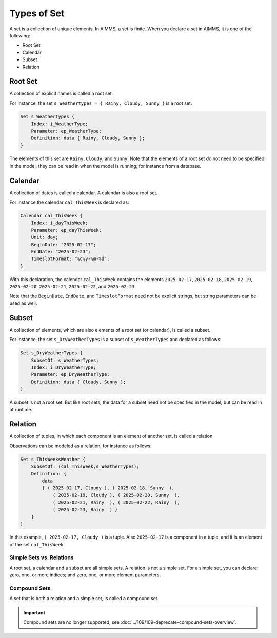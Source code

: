 Types of Set
======================== 

.. meta::
    :description: There are different types of set, each with its own use case.
    :keyword: set, simple set, root set, relation, calendar.

A set is a collection of unique elements. In AIMMS, a set is finite. 
When you declare a set in AIMMS, it is one of the following:

* Root Set
* Calendar
* Subset
* Relation

Root Set
^^^^^^^^^
A collection of explicit names is called a root set. 

For instance, the set ``s_Weathertypes = { Rainy, Cloudy, Sunny }`` is a root set.

.. code-block:: aimms

    Set s_WeatherTypes {
        Index: i_WeatherType;
        Parameter: ep_WeatherType;
        Definition: data { Rainy, Cloudy, Sunny };
    }

The elements of this set are ``Rainy``, ``Cloudy``, and ``Sunny``.
Note that the elements of a root set do not need to be specified in the model, they can be read in when the model is running; for instance from a database.

Calendar
^^^^^^^^^
A collection of dates is called a calendar. A calendar is also a root set.

For instance the calendar ``cal_ThisWeek`` is declared as:

.. code-block:: aimms

    Calendar cal_ThisWeek {
        Index: i_dayThisWeek;
        Parameter: ep_dayThisWeek;
        Unit: day;
        BeginDate: "2025-02-17";
        EndDate: "2025-02-23";
        TimeslotFormat: "%c%y-%m-%d";
    }

With this declaration, the calendar ``cal_ThisWeek`` contains the elements ``2025-02-17``, ``2025-02-18``, ``2025-02-19``, ``2025-02-20``, ``2025-02-21``, ``2025-02-22``, and ``2025-02-23``.

Note that the ``BeginDate``, ``EndDate``, and ``TimeslotFormat`` need not be explicit strings, but string parameters can be used as well.

Subset
^^^^^^^^^^
A collection of elements, which are also elements of a root set (or calendar), is called a subset. 

For instance, the set ``s_DryWeatherTypes`` is a subset of ``s_WeatherTypes`` and declared as follows:

.. code-block:: aimms

    Set s_DryWeatherTypes {
        SubsetOf: s_WeatherTypes;
        Index: i_DryWeatherType;
        Parameter: ep_DryWeatherType;
        Definition: data { Cloudy, Sunny };
    }
    
A subset is not a root set. But like root sets, the data for a subset need not be specified in the model, but can be read in at runtime.

Relation
^^^^^^^^^^^^
A collection of tuples, in which each component is an element of another set, is called a relation. 

Observations can be modeled as a relation, for instance as follows:

.. code-block:: aimms

    Set s_ThisWeeksWeather {
        SubsetOf: (cal_ThisWeek,s_WeatherTypes);
        Definition: {
            data 
            { ( 2025-02-17, Cloudy ), ( 2025-02-18, Sunny  ), 
                ( 2025-02-19, Cloudy ), ( 2025-02-20, Sunny  ), 
                ( 2025-02-21, Rainy  ), ( 2025-02-22, Rainy  ), 
                ( 2025-02-23, Rainy  ) }
        }
    }

In this example, ``( 2025-02-17, Cloudy )`` is a tuple. 
Also ``2025-02-17`` is a component in a tuple, and it is an element of the set ``cal_ThisWeek``.

Simple Sets vs. Relations
--------------------------
A root set, a calendar and a subset are all simple sets. 
A relation is not a simple set.
For a simple set, you can declare: zero, one, or more indices; and zero, one, or more element parameters.


Compound Sets
--------------
A set that is both a relation and a simple set, is called a compound set. 

.. important::
    
    Compound sets are no longer supported, see :doc:`../109/109-deprecate-compound-sets-overview`.

 
